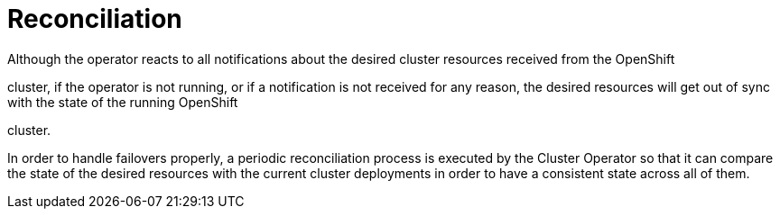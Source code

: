 [id='reconciliation-{context}']
= Reconciliation

Although the operator reacts to all notifications about the desired cluster resources received from the OpenShift

ifdef::Kubernetes[]
or {KubernetesName}

endif::Kubernetes[]

cluster, if the operator is not running, or if a notification is not received for any reason, the desired resources will get out of sync with the state of the running OpenShift

ifdef::Kubernetes[]
or {KubernetesName}

endif::Kubernetes[]

cluster.

In order to handle failovers properly, a periodic reconciliation process is executed by the Cluster Operator so that it can compare the state of the desired resources with the current cluster deployments in order to have a consistent state across all of them.
